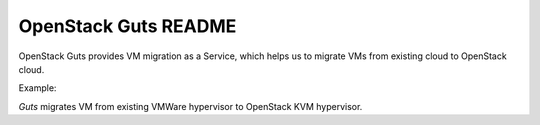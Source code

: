 OpenStack Guts README
=====================

OpenStack Guts provides VM migration as a Service, which
helps us to migrate VMs from existing cloud to OpenStack
cloud.

Example:

`Guts` migrates VM from existing VMWare hypervisor to
OpenStack KVM hypervisor.
